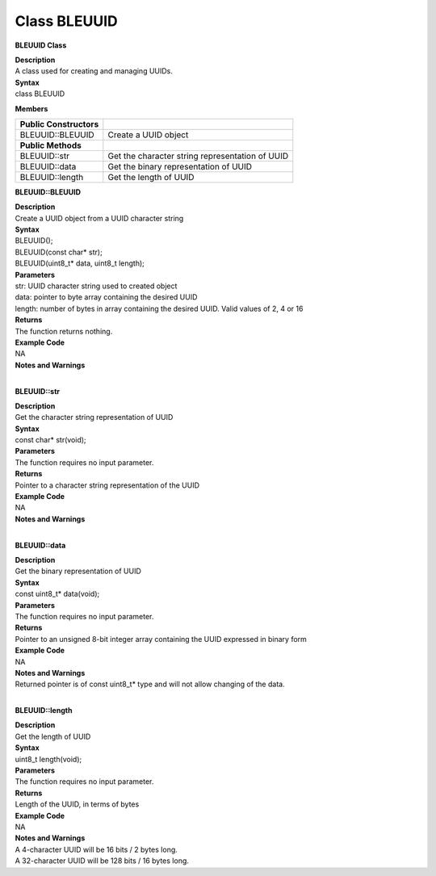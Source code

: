 Class BLEUUID
=================
**BLEUUID Class**

| **Description**
| A class used for creating and managing UUIDs.

| **Syntax**
| class BLEUUID

**Members**

======================= ===============================================
**Public Constructors** 
======================= ===============================================
BLEUUID::BLEUUID        Create a UUID object
**Public Methods**       
BLEUUID::str            Get the character string representation of UUID
BLEUUID::data           Get the binary representation of UUID
BLEUUID::length         Get the length of UUID
======================= ===============================================

**BLEUUID::BLEUUID**

| **Description**
| Create a UUID object from a UUID character string

| **Syntax**
| BLEUUID();
| BLEUUID(const char\* str);
| BLEUUID(uint8_t\* data, uint8_t length);

| **Parameters**
| str: UUID character string used to created object
| data: pointer to byte array containing the desired UUID
| length: number of bytes in array containing the desired UUID. Valid
  values of 2, 4 or 16

| **Returns**
| The function returns nothing.

| **Example Code**
| NA

| **Notes and Warnings**
|  

**BLEUUID::str**

| **Description**
| Get the character string representation of UUID

| **Syntax**
| const char\* str(void);

| **Parameters**
| The function requires no input parameter.

| **Returns**
| Pointer to a character string representation of the UUID

| **Example Code**
| NA

| **Notes and Warnings**
|  

**BLEUUID::data**

| **Description**
| Get the binary representation of UUID

| **Syntax**
| const uint8_t\* data(void);

| **Parameters**
| The function requires no input parameter.

| **Returns**
| Pointer to an unsigned 8-bit integer array containing the UUID
  expressed in binary form

| **Example Code**
| NA

| **Notes and Warnings**
| Returned pointer is of const uint8_t\* type and will not allow
  changing of the data.
|  

**BLEUUID::length**

| **Description**
| Get the length of UUID

| **Syntax**
| uint8_t length(void);

| **Parameters**
| The function requires no input parameter.

| **Returns**
| Length of the UUID, in terms of bytes

| **Example Code**
| NA

| **Notes and Warnings**
| A 4-character UUID will be 16 bits / 2 bytes long.
| A 32-character UUID will be 128 bits / 16 bytes long.
